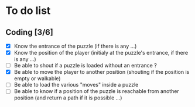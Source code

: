* To do list
** Coding [3/6]
   - [X] Know the entrance of the puzzle (if there is any ...)
   - [X] Know the position of the player (initialy at the puzzle's entrance, if there is any ...)
   - [ ] Be able to shout if a puzzle is loaded without an entrance ?
   - [X] Be able to move the player to another position (shouting if the position is empty or walkable)
   - [ ] Be able to load the various "moves" inside a puzzle
   - [ ] Be able to know if a position of the puzzle is reachable from another position (and return a path if it is possible ...)

